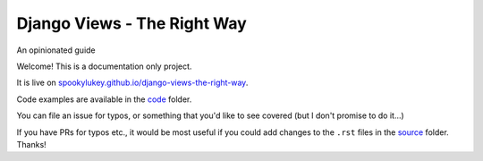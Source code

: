 Django Views - The Right Way
============================

An opinionated guide

Welcome! This is a documentation only project.

It is live on `spookylukey.github.io/django-views-the-right-way
<https://spookylukey.github.io/django-views-the-right-way/>`_.

Code examples are available in the `code <code/>`_ folder.

You can file an issue for typos, or something that you'd like to see covered
(but I don't promise to do it…)

If you have PRs for typos etc., it would be most useful if you could add changes
to the ``.rst`` files in the `source <source/>`_ folder. Thanks!
